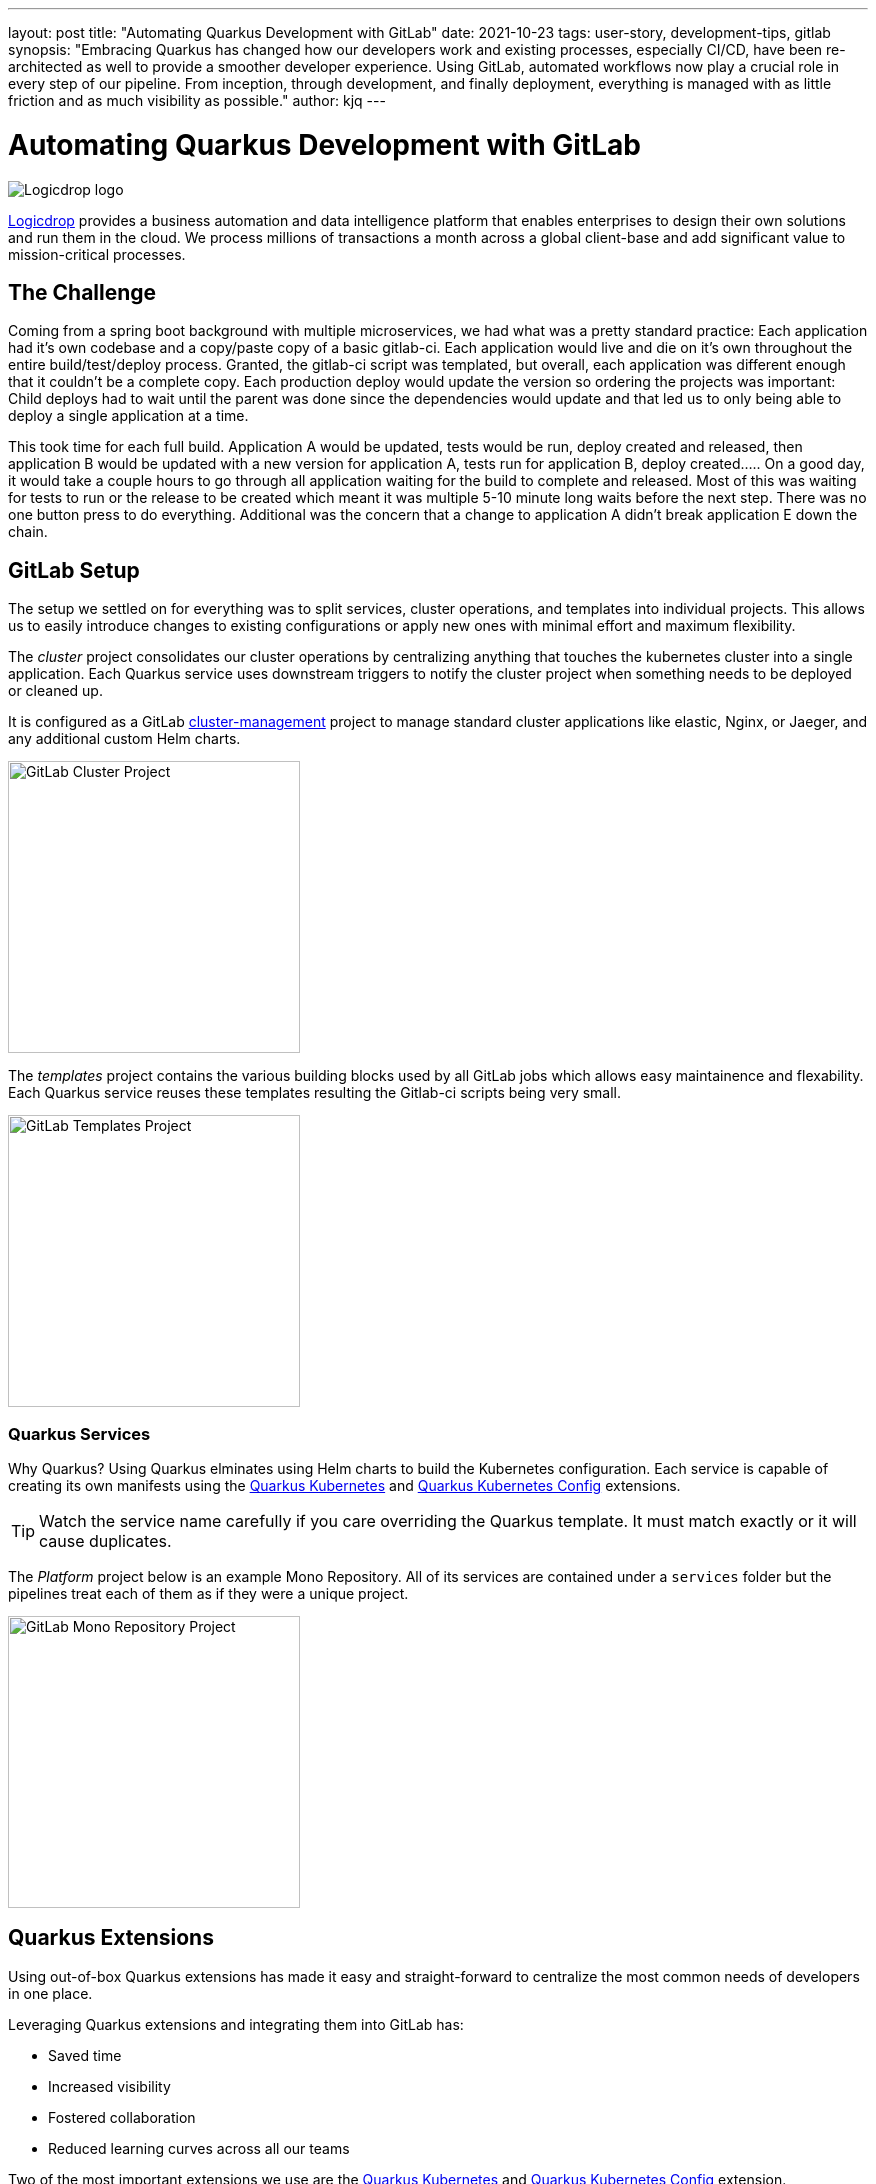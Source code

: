 ---
layout: post
title: "Automating Quarkus Development with GitLab"
date: 2021-10-23
tags: user-story, development-tips, gitlab
synopsis: "Embracing Quarkus has changed how our developers work and existing processes, especially CI/CD, have been re-architected as well to provide a smoother developer experience. Using GitLab, automated workflows now play a crucial role in every step of our pipeline. From inception, through development, and finally deployment, everything is managed with as little friction and as much visibility as possible."
author: kjq
---

:imagesdir: /assets/images/posts/quarkus-user-stories/logicdrop

= Automating Quarkus Development with GitLab

image::logicdrop.png[Logicdrop logo,align="center"]

https://logicdrop.com[Logicdrop^] provides a business automation and data intelligence platform that enables enterprises to design their own solutions and run them in the cloud. We process millions of transactions a month across a global client-base and add significant value to mission-critical processes.  

== The Challenge
Coming from a spring boot background with multiple microservices, we had what was a pretty standard practice: Each application had it's own codebase and a copy/paste copy of a basic gitlab-ci.  Each application would live and die on it's own throughout the entire build/test/deploy process.  Granted, the gitlab-ci script was templated, but overall, each application was different enough that it couldn't be a complete copy.  Each production deploy would update the version so ordering the projects was important: Child deploys had to wait until the parent was done since the dependencies would update and that led us to only being able to deploy a single application at a time.

This took time for each full build.  Application A would be updated, tests would be run, deploy created and released, then application B would be updated with a new version for application A, tests run for application B, deploy created.....  On a good day, it would take a couple hours to go through all application waiting for the build to complete and released.  Most of this was waiting for tests to run or the release to be created which meant it was multiple 5-10 minute long waits before the next step.  There was no one button press to do everything.  Additional was the concern that a change to application A didn't break application E down the chain.

== GitLab Setup
The setup we settled on for everything was to split services, cluster operations, and templates into individual projects.  This allows us to easily introduce changes to existing configurations or apply new ones with minimal effort and maximum flexibility.

The _cluster_ project consolidates our cluster operations by centralizing anything that touches the kubernetes cluster into a single application. Each Quarkus service uses downstream triggers to notify the cluster project when something needs to be deployed or cleaned up.  

It is configured as a GitLab https://docs.gitlab.com/ee/user/clusters/management_project_template.html[cluster-management^] project to manage standard cluster applications like elastic, Nginx, or Jaeger, and any additional custom Helm charts.

image::gitlab/cluster-project.png[GitLab Cluster Project,align="center",width="292"]

The _templates_ project contains the various building blocks used by all GitLab jobs which allows easy maintainence and flexability.  Each Quarkus service reuses these templates resulting the Gitlab-ci scripts being very small.
  
image::gitlab/templates-project.png[GitLab Templates Project,align="center",width="292"]

=== Quarkus Services
Why Quarkus? Using Quarkus elminates using Helm charts to build the Kubernetes configuration. Each service is capable of creating its own manifests using the https://quarkus.io/guides/deploying-to-kubernetes[Quarkus Kubernetes^] and https://quarkus.io/guides/kubernetes-config[Quarkus Kubernetes Config^] extensions.

TIP: Watch the service name carefully if you care overriding the Quarkus template.  It must match exactly or it will cause duplicates.

The _Platform_ project below is an example Mono Repository. All of its services are contained under a `services` folder but the pipelines treat each of them as if they were a unique project.

image::gitlab/mono-repo.png[GitLab Mono Repository Project,align="center",width="292"]

== Quarkus Extensions
Using out-of-box Quarkus extensions has made it easy and straight-forward to centralize the most common needs of developers in one place. 

Leveraging Quarkus extensions and integrating them into GitLab has:

- Saved time
- Increased visibility
- Fostered collaboration
- Reduced learning curves across all our teams

Two of the most important extensions we use are the https://quarkus.io/guides/deploying-to-kubernetes[Quarkus Kubernetes^] and https://quarkus.io/guides/kubernetes-config[Quarkus Kubernetes Config^] extension. 

Other useful extensions we integrate with GitLab are:

- https://quarkus.io/guides/tests-with-coverage[Quarkus Jacoco Extension^] provides coverage https://docs.gitlab.com/ee/ci/pipelines/settings.html#add-test-coverage-results-to-a-merge-request[results^] and https://docs.gitlab.com/ee/user/project/merge_requests/test_coverage_visualization.html[reports^] for the job
- https://quarkus.io/guides/logging-sentry[Quarkus Logging Sentry Extension^] hooks into https://docs.gitlab.com/ee/operations/error_tracking.html[GitLab Error Tracking]
- https://quarkus.io/guides/smallrye-health[Quarkus SmallRye Health^] hooks into https://docs.gitlab.com/ee/operations/metrics/[GitLab Metrics^]
- https://quarkus.io/guides/openapi-swaggerui[Quarkus SmallRye OpenAPI Extension^] exposes https://docs.gitlab.com/ee/api/openapi/openapi_interactive.html[Swagger^] from within GitLab
- https://quarkus.io/guides/opentracing[Quarkus SmallRye OpenTracing Extension^] hooks into https://docs.gitlab.com/ee/operations/tracing.html[GitLab Tracing^]

In most cases, all that is needed to integrate an extensions functionality into GitLab is as simple as adding it to the project, configuring the properties, and then enabling the integration in GitLab.

TIP: Quarkus extensions are what make the whole process so powerful. Individually, they are easy enough to setup and add value to each service but, when made an integral part of an automated process, their simplicity and flexibility really start to shine.  Similar to the DevPanel you get using `quarkus:dev`, you can weave the extensions together to provide a complete picture of environments from development to deployment and more.

== Dreaming of Pipelines

=== Go With the Flow Development
An important part of rethinking our development process from the ground-up to fit better in a microservice world was how could we streamline the development process?  We never had a problem with deploying services to higher environments, albeit it being tedious, but we envisioned a process that was much more heavily developer orientated.

Using GitLab, we decided to standardize on using a https://docs.gitlab.com/ee/ci/pipelines/merge_request_pipelines.html[merge-requests pipelines^] to drive our process in its entirety.

image::gitlab/merge-request.png[Merge Request,align="center"]

Within every merge-request we:

- Always run all the unit tests
- Run integration tests (Mongo, Redis)
- Run E2E tests (AWS, external services)
- Generate code coverage and quality reports
- Provide live interaction with that branch's Swagger API

From the merge-request developers can choose to deploy one or more services, essentially recreating the cluster specific to that feature, in complete isolation and safety. If only a few services are involved in the feature we reconfigure the deployment so that it falls back to the staging services.

image::gitlab/develop-pipeline.png[Review Pipeline,align="center"]

TIP: Lighter than a feather - Quarkus Native Builds are 1/10th the size of their comparable pure Java counterparts. This allows us to deploy a full cluster, if needed, per feature branch in the space it would typically take to deploy a single Spring-Boot application.

Two important parts of our pipeline are the downstream jobs to build Quarkus services and then deploy them.

=== Downstream Quarkus Build
The downstream Quarkus build is a unique pipeline specific to building, testing, and containerizing (only) Quarkus services. This is where we make heavy use of the Quarkus Kubernetes and Kubernetes Config extension.

When a Quarkus service is involved we:

- Build the service.
- Run any tests for the service.
- Generate the manifests for the service.
- Build and deploy the container

image::gitlab/develop-downstream.png[Service Downstream Service,align="center"]

TIP: We stop at building and deploying the container because here we take the generated Kubernetes manifests and upload them to S3 instead of deploying directly.  This lets us group any number of services in one deployable unit that can be tracked.  That unit may be a merge-request or an environment such as staging or production.

Once the container is built and the manifests are uploaded the service can be deployed at anytime (or we can easily rollback to a previous version if needed).

After any/all of the services have been build we can then deploy them to the cluster.

=== Faster, Faster, Faster Pipelines
To speed up the pipelines, especially when building multiple native services, we use GitLab AutoScaling runners and invoke the builds in parallel.  This generally allows us to build all of our services in a relatively constant time frame of about 10 minutes.

Additionally, we make use of GitLab's `needs` keyword to short-circuit the pipeline so that we can get to more important jobs when the bare minimum requirements are met.  This allows us to immediately, and repeatedly if needed, deploy services as they are ready instead of having to wait.

The DAG shows how we short-circuit longer-running jobs so that other jobs can be started quicker, further speeding up the process.

image::gitlab/develop-dag.png[Review DAG,align="center"]

In the above DAG, anytime any service is ready we can choose to deploy it.

== One Deploy to Rule Them All
Where a branch drives the development process, a tag drives the release process. 

Once a tag has been created, all of the steps below are completely automated up to production.

Whenever we decide to promote from the default branch, and it can happen multiple times a day, we create a release tag that is tracked and deployed into higher environments.

image::gitlab/promotion.png[Promoting a Release,align="center"]

Running the `promote` performs the following actions:

- Creates a release tag.
- Updates the changelog of the project.
- Build and deploy the selected services.
- Bump the version to the next version.

image::gitlab/release-pipeline.png[Deploy to Staging,align="center"]

After the containers are deployed we immediately deploy them to the cluster.

image::gitlab/deployment.png[Single Deployment,align="center"]

For any given cluster deployment, we update the configuration and deploy all of the affected services into the environment.

image::gitlab/cluster-downstream.png[Cluster Downstream Service,align="center"]

You can see the transitioning from a merge-request, to merging into the default branch, and finally promotion in the jobs pictured below.

image::gitlab/transition.png[Transitions of Pipelines,align="center"]

And the history of versions, which we can rollback to at any time.

image::gitlab/history.png[History of Deployments,align="center"]

== Git Your Quarkus Features
The end result of tightly integrating our GitLab process with our Quarkus-based platform is that not only has our process become greatly streamlined but, we also are able to provide a one-stop shop for most of the relevant tools, logs, and monitoring needed by all of our teams.  

This has increased overall developer productivity and made it easier to navigate what is usually a complicated and confusing landscape when building a microservice architecture.

The most significant benefit is that everything can be accessed right from GitLab...

Teams can use GitLab first instead of having to interact with different external tools and applications (except in advanced scenarios).

=== Interactive API Endpoints
Swagger can be viewed and interacted with directly in GitLab. This allows for quick and easy spot testing during development or validating endpoints post-deployment.

image::gitlab/swagger.png[Swagger API,align="center"]

=== Errors and Warnings
Sentry is hooked into each project so that specific errors and warnings can be found quickly and easily without having to dig through logs.  We can even create or resolve tickets directly from the issue.  

image::gitlab/view-sentry.png[Sentry Errors,align="center"]

=== Coverage and Quality Reports
Jacoco generates coverage reports for each project and all the services within it when branches are merged. Coverage metrics are maintained and compare throughout the lifetime of each project.

image::gitlab/coverage.png[Coverage Report,align="center"]

Additionally, Code Climate is used to show changes in quality from the default branch and each merge request throughout the life of every project.

=== Distributed Service Traces
Jaeger provides us with insights into how services are being used and gives us the ability to trace execution across multiple services.

image::gitlab/view-jaeger1.png[Jaeger Query,align="center"]
image::gitlab/view-jaeger2.png[Jaeger Details,align="center"]

This is especially important in our platform because we heavily rely on single-responsibility services that need to communicate with other services and compose functionalities.

=== Pod Health
Pod health can be monitored, per environment, by adding a couple of GitLab-specific annotations to the Quarkus generated Kubernetes manifests.

image::gitlab/view-pods.png[Pod Health,align="center"]

=== Cluster Logs
Kubernetes logs can be viewed, for any of the pods, through the cluster-managed project alleviating the need for direct access to the cluster. 

Logs can be viewed per environment or filtered for specific pods.

image::gitlab/view-logs.png[Cluster Logs,align="center"]

=== Prometheus Metrics
Prometheus metrics are exposed using GitLab's monitoring and metrics. 

image::gitlab/prom.png[Prometheus Metrics,align="center"]

We even have the ability to hook in custom Granfana dashboards.

== Conclusion


